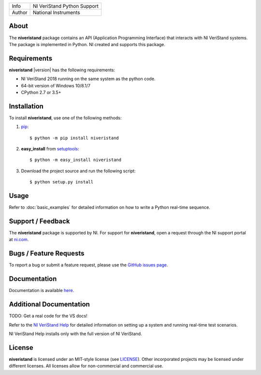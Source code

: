 ===========  =================================================================================================================================
Info         NI VeriStand Python Support
Author       National Instruments
===========  =================================================================================================================================

.. _about_section:

About
=====
The **niveristand** package contains an API (Application Programming Interface) that interacts with NI VeriStand systems.
The package is implemented in Python. NI created and supports this package.

Requirements
============
**niveristand** |version| has the following requirements:

* NI VeriStand 2018 running on the same system as the python code.
* 64-bit version of Windows 10/8.1/7
* CPython 2.7 or 3.5+

.. _installation_section:

Installation
============

To install **niveristand**, use one of the following methods:

1. `pip <http://pypi.python.org/pypi/pip>`_::

   $ python -m pip install niveristand
2. **easy_install** from `setuptools <http://pypi.python.org/pypi/setuptools>`_::

   $ python -m easy_install niveristand
3. Download the project source and run the following script::

   $ python setup.py install

.. _usage_section:

Usage
=====
Refer to :doc:`basic_examples` for detailed information on how to write a Python real-time sequence.

.. _support_section:

Support / Feedback
==================

The **niveristand** package is supported by NI. For support for **niveristand**, open
a request through the NI support portal at `ni.com <http://www.ni.com>`_.

Bugs / Feature Requests
=======================

To report a bug or submit a feature request, please use the
`GitHub issues page <https://github.com/ni/niveristand-python/issues>`_.

Documentation
=============

Documentation is available `here <http://niveristand-python.readthedocs.io>`_.

Additional Documentation
========================
TODO: Get a real code for the VS docs!

Refer to the `NI VeriStand Help <http://digital.ni.com/express.nsf/bycode/exagg4>`_
for detailed information on setting up a system and running real-time test scenarios.

NI VeriStand Help installs only with the full version of NI VeriStand.

License
=======

**niveristand** is licensed under an MIT-style license (see `LICENSE
<LICENSE>`_).  Other incorporated projects may be licensed under different
licenses. All licenses allow for non-commercial and commercial use.
